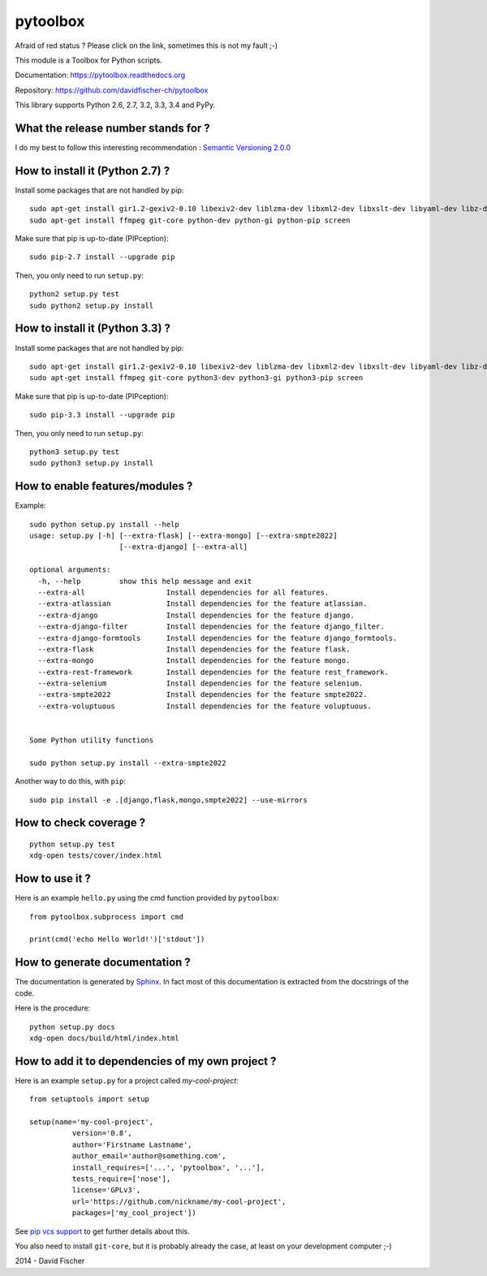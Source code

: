 =========
pytoolbox
=========

.. image:: https://badge.fury.io/py/pytoolbox.png
   :target: http://badge.fury.io/py/pytoolbox

.. image:: https://secure.travis-ci.org/davidfischer-ch/pytoolbox.png
   :target: http://travis-ci.org/davidfischer-ch/pytoolbox

.. image:: https://coveralls.io/repos/davidfischer-ch/pytoolbox/badge.png
   :target: https://coveralls.io/r/davidfischer-ch/pytoolbox

.. image:: https://landscape.io/github/davidfischer-ch/pytoolbox/master/landscape.png
   :target: https://landscape.io/github/davidfischer-ch/pytoolbox/master

.. image:: https://badge.waffle.io/davidfischer-ch/pytoolbox.png?label=ready&title=Ready
   :target: https://waffle.io/davidfischer-ch/pytoolbox
   :alt: 'Stories in Ready'

Afraid of red status ? Please click on the link, sometimes this is not my fault ;-)

This module is a Toolbox for Python scripts.

Documentation: https://pytoolbox.readthedocs.org

Repository: https://github.com/davidfischer-ch/pytoolbox

This library supports Python 2.6, 2.7, 3.2, 3.3, 3.4 and PyPy.

------------------------------------
What the release number stands for ?
------------------------------------

I do my best to follow this interesting recommendation : `Semantic Versioning 2.0.0 <http://semver.org/>`_

--------------------------------
How to install it (Python 2.7) ?
--------------------------------

Install some packages that are not handled by pip::

    sudo apt-get install gir1.2-gexiv2-0.10 libexiv2-dev liblzma-dev libxml2-dev libxslt-dev libyaml-dev libz-dev
    sudo apt-get install ffmpeg git-core python-dev python-gi python-pip screen

Make sure that pip is up-to-date (PIPception)::

    sudo pip-2.7 install --upgrade pip

Then, you only need to run ``setup.py``::

    python2 setup.py test
    sudo python2 setup.py install

--------------------------------
How to install it (Python 3.3) ?
--------------------------------

Install some packages that are not handled by pip::

    sudo apt-get install gir1.2-gexiv2-0.10 libexiv2-dev liblzma-dev libxml2-dev libxslt-dev libyaml-dev libz-dev
    sudo apt-get install ffmpeg git-core python3-dev python3-gi python3-pip screen

Make sure that pip is up-to-date (PIPception)::

    sudo pip-3.3 install --upgrade pip

Then, you only need to run ``setup.py``::

    python3 setup.py test
    sudo python3 setup.py install

--------------------------------
How to enable features/modules ?
--------------------------------

Example::

    sudo python setup.py install --help
    usage: setup.py [-h] [--extra-flask] [--extra-mongo] [--extra-smpte2022]
                         [--extra-django] [--extra-all]

    optional arguments:
      -h, --help         show this help message and exit
      --extra-all                   Install dependencies for all features.
      --extra-atlassian             Install dependencies for the feature atlassian.
      --extra-django                Install dependencies for the feature django.
      --extra-django-filter         Install dependencies for the feature django_filter.
      --extra-django-formtools      Install dependencies for the feature django_formtools.
      --extra-flask                 Install dependencies for the feature flask.
      --extra-mongo                 Install dependencies for the feature mongo.
      --extra-rest-framework        Install dependencies for the feature rest_framework.
      --extra-selenium              Install dependencies for the feature selenium.
      --extra-smpte2022             Install dependencies for the feature smpte2022.
      --extra-voluptuous            Install dependencies for the feature voluptuous.


    Some Python utility functions

    sudo python setup.py install --extra-smpte2022

Another way to do this, with ``pip``::

    sudo pip install -e .[django,flask,mongo,smpte2022] --use-mirrors

-----------------------
How to check coverage ?
-----------------------

::

    python setup.py test
    xdg-open tests/cover/index.html

---------------
How to use it ?
---------------

Here is an example ``hello.py`` using the cmd function provided by ``pytoolbox``::

    from pytoolbox.subprocess import cmd

    print(cmd('echo Hello World!')['stdout'])

-------------------------------
How to generate documentation ?
-------------------------------

The documentation is generated by `Sphinx <http://sphinx-doc.org/ext/autodoc.html>`_.
In fact most of this documentation is extracted from the docstrings of the code.

Here is the procedure::

    python setup.py docs
    xdg-open docs/build/html/index.html

-------------------------------------------------
How to add it to dependencies of my own project ?
-------------------------------------------------

Here is an example ``setup.py`` for a project called *my-cool-project*::

	from setuptools import setup

	setup(name='my-cool-project',
		  version='0.8',
		  author='Firstname Lastname',
		  author_email='author@something.com',
		  install_requires=['...', 'pytoolbox', '...'],
		  tests_require=['nose'],
		  license='GPLv3',
		  url='https://github.com/nickname/my-cool-project',
		  packages=['my_cool_project'])


See `pip vcs support <http://www.pip-installer.org/en/latest/logic.html#vcs-support>`_ to get further details about this.

You also need to install ``git-core``, but it is probably already the case, at least on your development computer ;-)

2014 - David Fischer
